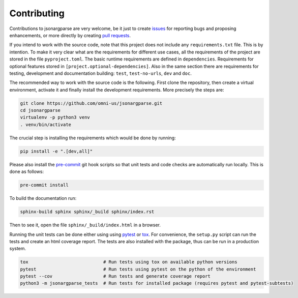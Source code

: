 Contributing
============

Contributions to jsonargparse are very welcome, be it just to create `issues
<https://github.com/omni-us/jsonargparse/issues>`_ for reporting bugs and
proposing enhancements, or more directly by creating `pull requests
<https://github.com/omni-us/jsonargparse/pulls>`_.

If you intend to work with the source code, note that this project does not
include any ``requirements.txt`` file. This is by intention. To make it very
clear what are the requirements for different use cases, all the requirements of
the project are stored in the file ``pyproject.toml``. The basic runtime
requirements are defined in ``dependencies``. Requirements for optional features
stored in ``[project.optional-dependencies]``. Also in the same section there
are requirements for testing, development and documentation building: ``test``,
``test-no-urls``, ``dev`` and ``doc``.

The recommended way to work with the source code is the following. First clone
the repository, then create a virtual environment, activate it and finally
install the development requirements. More precisely the steps are:

.. code-block:: bash

    git clone https://github.com/omni-us/jsonargparse.git
    cd jsonargparse
    virtualenv -p python3 venv
    . venv/bin/activate

The crucial step is installing the requirements which would be done by running:

.. code-block:: bash

    pip install -e ".[dev,all]"

Please also install the `pre-commit <https://pre-commit.com/>`__ git hook
scripts so that unit tests and code checks are automatically run locally. This
is done as follows:

.. code-block:: bash

    pre-commit install

To build the documentation run:

.. code-block:: bash

    sphinx-build sphinx sphinx/_build sphinx/index.rst

Then to see it, open the file ``sphinx/_build/index.html`` in a browser.

Running the unit tests can be done either using using `pytest
<https://docs.pytest.org/>`__ or `tox
<https://tox.readthedocs.io/en/stable/>`__. For convenience, the ``setup.py``
script can run the tests and create an html coverage report. The tests are also
installed with the package, thus can be run in a production system.

.. code-block:: bash

    tox                            # Run tests using tox on available python versions
    pytest                         # Run tests using pytest on the python of the environment
    pytest --cov                   # Run tests and generate coverage report
    python3 -m jsonargparse_tests  # Run tests for installed package (requires pytest and pytest-subtests)

